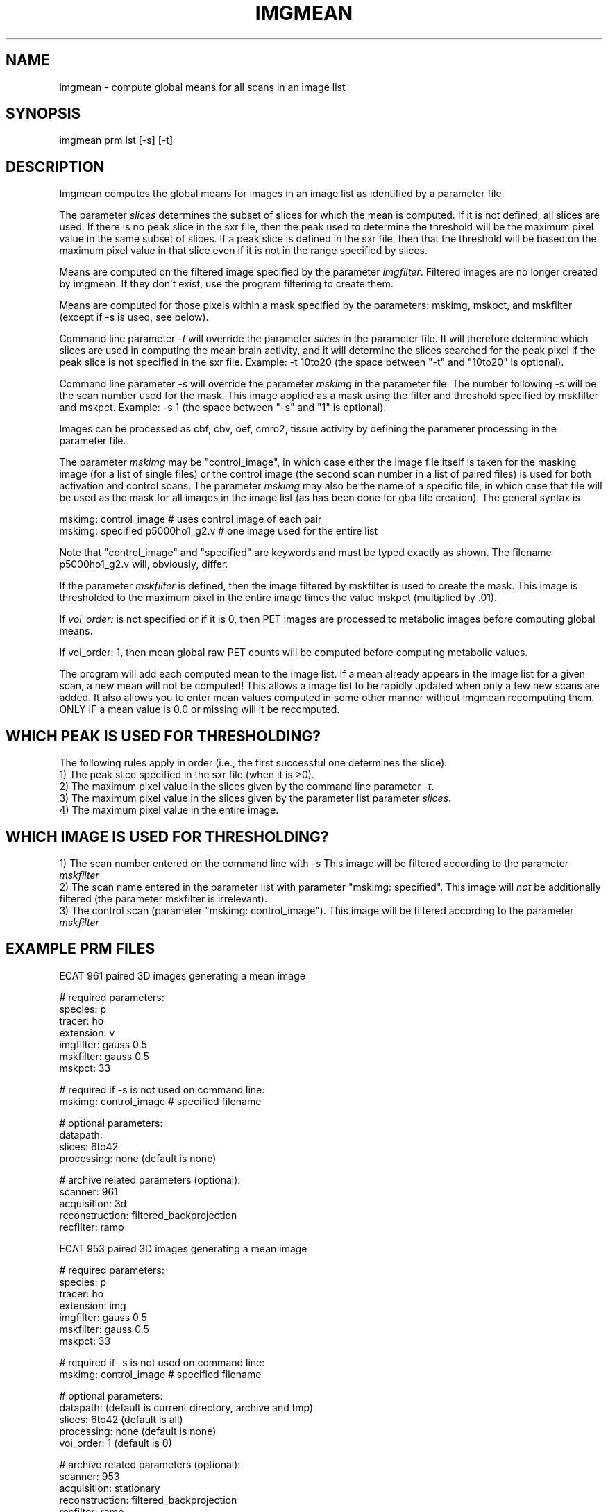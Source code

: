 .TH IMGMEAN 1 "02-Feb-2004" "Neuroimaging Lab"

.SH NAME
imgmean - compute global means for all scans in an image list

.SH SYNOPSIS
imgmean prm lst [-s] [-t]

.SH DESCRIPTION
Imgmean computes the global means for images in an image list as
identified by a parameter file.

The parameter \fIslices\fP determines the subset of slices for which the
mean is computed.  If it is not defined, all slices are used.  If there is no
peak slice in the sxr file, then the peak used to determine the threshold will
be the maximum pixel value in the same subset of slices.  If a peak slice is defined
in the sxr file, then that the threshold will be based on the maximum pixel value
in that slice even if it is not in the range specified by slices.

Means are computed on the filtered image specified by the parameter \fIimgfilter\fP.
Filtered images are no longer created by imgmean. If they don't exist, use
the program filterimg to create them.

Means are computed for those pixels within a mask specified by the parameters:
mskimg, mskpct, and mskfilter (except if -s is used, see below).

Command line parameter \fI-t\fP will override 
the parameter \fIslices\fP in the parameter file. It will therefore determine
which slices are used in computing the mean brain activity, and it will determine
the slices searched for the peak pixel if the peak slice is not specified in the
sxr file.  Example:  -t 10to20
(the space between "-t" and "10to20" is optional).

Command line parameter \fI-s\fP will override the parameter
\fImskimg\fP in the parameter file.  The number following -s
will be the scan number used for the mask.  This image applied as a mask using the
filter and threshold specified by mskfilter and mskpct.  Example: -s 1
(the space between "-s" and "1" is optional).

Images can be processed as cbf, cbv, oef, cmro2, tissue
activity by defining the parameter processing in the parameter file.

The parameter \fImskimg\fP may be "control_image", in which case either the image 
file itself is taken for the masking image (for a list of single files) or 
the control image (the second scan number in a list of paired files) is used 
for both activation and control scans. The parameter \fImskimg\fP may also be the 
name of a specific file, in which case that file will be used as the mask for 
all images in the image list (as has been done for gba file creation). The 
general syntax is

.nf
mskimg: control_image           # uses control image of each pair
mskimg: specified p5000ho1_g2.v # one image used for the entire list
.fi

Note that "control_image" and "specified" are keywords and must be
typed exactly as shown.  The filename p5000ho1_g2.v will, obviously, differ.

If the parameter \fImskfilter\fP is defined, then the image filtered by mskfilter is used
to create the mask.  This
image is thresholded to the maximum pixel in the entire image times 
the value mskpct (multiplied by .01).

If \fIvoi_order:\fP is not specified or if it is 0, then PET images
are processed to metabolic images before computing global means.
 
If voi_order: 1, then mean global raw PET counts will be
computed before computing metabolic values.

The program will add each computed mean to the image list.
If a mean already appears in the image list for a given scan, a new
mean will not be computed!
This allows a image list to be rapidly updated when only
a few new scans are added.  It also allows you to enter mean values computed
in some other manner without imgmean recomputing them.  ONLY IF a mean value
is 0.0 or missing will it be recomputed.

.SH WHICH PEAK IS USED FOR THRESHOLDING?

The following rules apply in order (i.e., the first successful one determines the slice):
.br
1) The peak slice specified in the sxr file (when it is >0).
.br
2) The maximum pixel value in the slices given by the command line parameter \fI-t\fP.
.br
3) The maximum pixel value in the slices given by the parameter list parameter \fIslices\fP.
.br
4) The maximum pixel value in the entire image.

.SH WHICH IMAGE IS USED FOR THRESHOLDING?

1) The scan number entered on the command line with \fI-s\fP  This image will be filtered
according to the parameter \fImskfilter\fP
.br
2) The scan name entered in the parameter list with parameter "mskimg: specified".
This image will \fInot\fP be additionally filtered (the parameter mskfilter
is irrelevant).
.br
3) The control scan (parameter "mskimg: control_image").  This image will be
filtered according to the parameter \fImskfilter\fP

.bp
.SH EXAMPLE PRM FILES
.nf
ECAT 961 paired 3D images generating a mean image

# required parameters:
species:        p
tracer:         ho
extension:      v
imgfilter:      gauss 0.5
mskfilter:      gauss 0.5
mskpct:         33

# required if -s is not used on command line:
mskimg:         control_image   # specified filename

# optional parameters:
datapath:
slices:         6to42
processing:     none    (default is none)

# archive related parameters (optional):
scanner:        961
acquisition:    3d                
reconstruction: filtered_backprojection 
recfilter:      ramp

ECAT 953 paired 3D images generating a mean image

# required parameters:
species:        p
tracer:         ho
extension:      img
imgfilter:      gauss 0.5
mskfilter:      gauss 0.5
mskpct:         33

# required if -s is not used on command line:
mskimg:         control_image   # specified filename

# optional parameters:
datapath:              (default is current directory, archive and tmp)
slices:         6to42  (default is all)
processing:     none   (default is none)
voi_order:      1      (default is 0)

# archive related parameters (optional):
scanner:        953
acquisition:    stationary
reconstruction: filtered_backprojection 
recfilter:      ramp

PETT6 paired images generating a mean image

# required parameters:
species:        p
tracer:         ho
imgfilter:      none
mskfilter:      none
mskpct:         40

# required if -s is not used on command line:
mskimg:         control_image   # specified filename

# optional parameters:
datapath:
extension: 
slices:  
processing:     none
voi_order:      1

# archive related parameters (optional):
scanner:        pett6
acquisition:    low_resolution or high_resolution 
reconstruction: filtered_backprojection, maximum_likelihood, etc.
recfilter:      filterg, filterf

.SH EXAMPLES
.nf
imgmean my.prm my.lst
imgmean my.prm my.lst -s 1
imgmean my.prm my.lst -t 10to20
imgmean my.prm my.lst -s4 -t8to24
.fi

.SH AUTHORS
Tom Yang, July, 1993.
Tom Videen, 1994-1998.

.SH SEE ALSO
filterimg(1), imagelist(5), prm(5), t88mean(1), imean(1).

